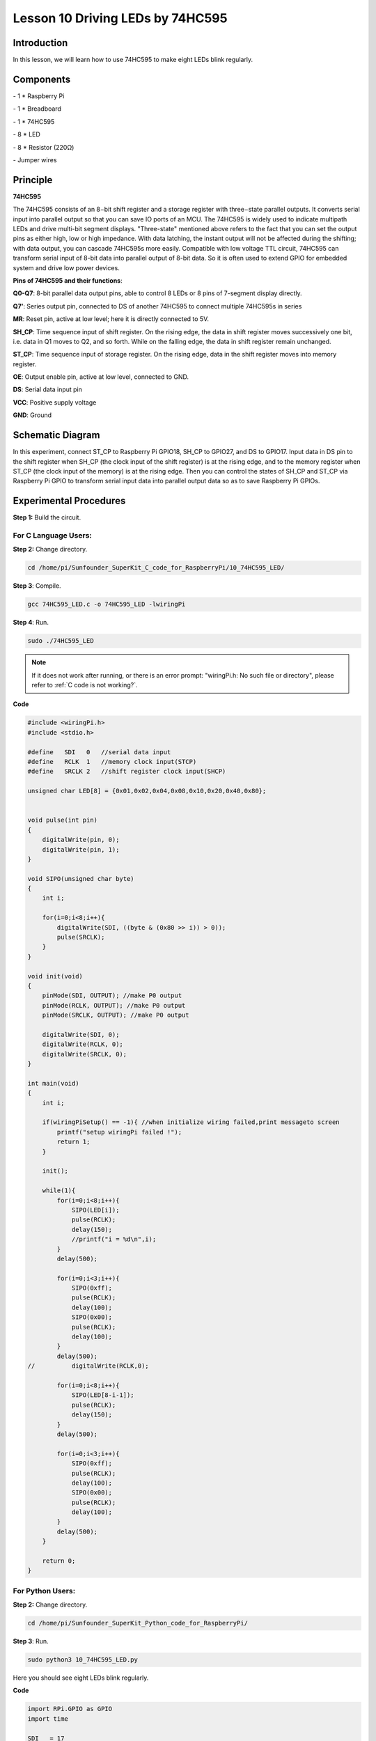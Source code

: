 Lesson 10  Driving LEDs by 74HC595
=====================================

Introduction
----------------------

In this lesson, we will learn how to use 74HC595 to make eight LEDs
blink regularly.

Components
----------------------

\- 1 \* Raspberry Pi

\- 1 \* Breadboard

\- 1 \* 74HC595

\- 8 \* LED

\- 8 \* Resistor (220Ω)

\- Jumper wires

Principle
----------------------

**74HC595**

The 74HC595 consists of an 8−bit shift register and a storage register
with three−state parallel outputs. It converts serial input into
parallel output so that you can save IO ports of an MCU. The 74HC595 is
widely used to indicate multipath LEDs and drive multi-bit segment
displays. "Three-state" mentioned above refers to the fact that you can
set the output pins as either high, low or high impedance. With data
latching, the instant output will not be affected during the shifting;
with data output, you can cascade 74HC595s more easily. Compatible with
low voltage TTL circuit, 74HC595 can transform serial input of 8-bit
data into parallel output of 8-bit data. So it is often used to extend
GPIO for embedded system and drive low power devices.

.. image:: media/image132.png
    :align: center

**Pins of 74HC595 and their functions**:

**Q0-Q7**: 8-bit parallel data output pins, able to control 8 LEDs or 8
pins of 7-segment display directly.

**Q7’**: Series output pin, connected to DS of another 74HC595 to
connect multiple 74HC595s in series

**MR**: Reset pin, active at low level; here it is directly connected to
5V.

**SH_CP**: Time sequence input of shift register. On the rising edge,
the data in shift register moves successively one bit, i.e. data in Q1
moves to Q2, and so forth. While on the falling edge, the data in shift
register remain unchanged.

**ST_CP**: Time sequence input of storage register. On the rising edge,
data in the shift register moves into memory register.

**OE**: Output enable pin, active at low level, connected to GND.

**DS**: Serial data input pin

**VCC**: Positive supply voltage

**GND**: Ground

Schematic Diagram
----------------------

In this experiment, connect ST_CP to Raspberry Pi GPIO18, SH_CP to
GPIO27, and DS to GPIO17. Input data in DS pin to the shift register
when SH_CP (the clock input of the shift register) is at the rising
edge, and to the memory register when ST_CP (the clock input of the
memory) is at the rising edge. Then you can control the states of SH_CP
and ST_CP via Raspberry Pi GPIO to transform serial input data into
parallel output data so as to save Raspberry Pi GPIOs.

.. image:: media/image133.png
    :align: center

Experimental Procedures
-----------------------------

**Step 1:** Build the circuit.

.. image:: media/image134.png
    :align: center

For C Language Users:
^^^^^^^^^^^^^^^^^^^^^^^^^

**Step 2:** Change directory.

.. raw:: html

    <run></run>

.. code-block::

    cd /home/pi/Sunfounder_SuperKit_C_code_for_RaspberryPi/10_74HC595_LED/

**Step 3**: Compile.

.. raw:: html

    <run></run>

.. code-block::

    gcc 74HC595_LED.c -o 74HC595_LED -lwiringPi

**Step 4**: Run.

.. raw:: html

    <run></run>

.. code-block::

    sudo ./74HC595_LED

.. note::

    If it does not work after running, or there is an error prompt: \"wiringPi.h: No such file or directory\", please refer to :ref:`C code is not working?`.

**Code**

.. code-block:: c 

    #include <wiringPi.h>
    #include <stdio.h>
    
    #define   SDI   0   //serial data input
    #define   RCLK  1   //memory clock input(STCP)
    #define   SRCLK 2   //shift register clock input(SHCP)
    
    unsigned char LED[8] = {0x01,0x02,0x04,0x08,0x10,0x20,0x40,0x80};
    
    
    void pulse(int pin)
    {
        digitalWrite(pin, 0);
        digitalWrite(pin, 1);
    }
    
    void SIPO(unsigned char byte)
    {
        int i;
    
        for(i=0;i<8;i++){
            digitalWrite(SDI, ((byte & (0x80 >> i)) > 0));
            pulse(SRCLK);
        }
    }
    
    void init(void)
    {
        pinMode(SDI, OUTPUT); //make P0 output
        pinMode(RCLK, OUTPUT); //make P0 output
        pinMode(SRCLK, OUTPUT); //make P0 output
    
        digitalWrite(SDI, 0);
        digitalWrite(RCLK, 0);
        digitalWrite(SRCLK, 0);
    }
    
    int main(void)
    {
        int i;
    
        if(wiringPiSetup() == -1){ //when initialize wiring failed,print messageto screen
            printf("setup wiringPi failed !");
            return 1; 
        }
    
        init();
    
        while(1){
            for(i=0;i<8;i++){
                SIPO(LED[i]);
                pulse(RCLK);
                delay(150);
                //printf("i = %d\n",i);
            }
            delay(500);
    
            for(i=0;i<3;i++){
                SIPO(0xff);
                pulse(RCLK);
                delay(100);
                SIPO(0x00);
                pulse(RCLK);
                delay(100);
            }
            delay(500);
    //		digitalWrite(RCLK,0);
    
            for(i=0;i<8;i++){
                SIPO(LED[8-i-1]);
                pulse(RCLK);
                delay(150);
            }
            delay(500);
    
            for(i=0;i<3;i++){
                SIPO(0xff);
                pulse(RCLK);
                delay(100);
                SIPO(0x00);
                pulse(RCLK);
                delay(100);
            }
            delay(500);
        }
    
        return 0;
    }
    

For Python Users:
^^^^^^^^^^^^^^^^^^^^^

**Step 2:** Change directory.

.. raw:: html

    <run></run>
  
.. code-block::

    cd /home/pi/Sunfounder_SuperKit_Python_code_for_RaspberryPi/

**Step 3**: Run.

.. raw:: html

    <run></run>
  
.. code-block::

    sudo python3 10_74HC595_LED.py

Here you should see eight LEDs blink regularly.

**Code**    
    
.. raw:: html

    <run></run>
  
.. code-block:: python

    import RPi.GPIO as GPIO
    import time

    SDI   = 17
    RCLK  = 18
    SRCLK = 27

    #===============   LED Mode Defne ================
    #	You can define yourself, in binay, and convert it to Hex 
    #	8 bits a group, 0 means off, 1 means on
    #	like : 0101 0101, means LED1, 3, 5, 7 are on.(from left to right)
    #	and convert to 0x55.

    LED0 = [0x01,0x02,0x04,0x08,0x10,0x20,0x40,0x80]	#original mode
    LED1 = [0x01,0x03,0x07,0x0f,0x1f,0x3f,0x7f,0xff]	#blink mode 1
    LED2 = [0x01,0x05,0x15,0x55,0xb5,0xf5,0xfb,0xff]	#blink mode 2
    LED3 = [0x02,0x03,0x0b,0x0f,0x2f,0x3f,0xbf,0xff]	#blink mode 3
    #=================================================

    def print_msg():
        print ("Program is running...")
        print ("Please press Ctrl+C to end the program...")

    def setup():
        GPIO.setmode(GPIO.BCM)    # Number GPIOs by BCM
        GPIO.setup(SDI, GPIO.OUT)
        GPIO.setup(RCLK, GPIO.OUT)
        GPIO.setup(SRCLK, GPIO.OUT)
        GPIO.output(SDI, GPIO.LOW)
        GPIO.output(RCLK, GPIO.LOW)
        GPIO.output(SRCLK, GPIO.LOW)

    def hc595_in(dat):
        for bit in range(0, 8):	
            GPIO.output(SDI, 0x80 & (dat << bit))
            GPIO.output(SRCLK, GPIO.HIGH)
            time.sleep(0.001)
            GPIO.output(SRCLK, GPIO.LOW)

    def hc595_out():
        GPIO.output(RCLK, GPIO.HIGH)
        time.sleep(0.001)
        GPIO.output(RCLK, GPIO.LOW)

    def loop():
        WhichLeds = LED0	# Change Mode, modes from LED0 to LED3
        sleeptime = 0.1		# Change speed, lower value, faster speed
        while True:
            for i in range(0, len(WhichLeds)):
                hc595_in(WhichLeds[i])
                hc595_out()
                time.sleep(sleeptime)
            
            for i in range(len(WhichLeds)-1, -1, -1):
                hc595_in(WhichLeds[i])
                hc595_out()
                time.sleep(sleeptime)

    def destroy():   # When program ending, the function is executed. 
        GPIO.cleanup()

    if __name__ == '__main__': # Program starting from here 
        print_msg()
        setup() 
        try:
            loop()  
        except KeyboardInterrupt:  
            destroy()  





Further Exploration
----------------------

.. image:: media/image135.png
    :align: center

In this experiment, three Raspberry Pi GPIOs are used to separately
control 8 LEDs based on 74HC595. In fact, 74HC595 has another powerful
function – cascade. With cascade, you can use a microprocessor to
control more peripherals. We'll check more details later.
